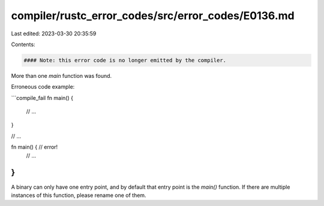 compiler/rustc_error_codes/src/error_codes/E0136.md
===================================================

Last edited: 2023-03-30 20:35:59

Contents:

.. code-block:: md

    #### Note: this error code is no longer emitted by the compiler.

More than one `main` function was found.

Erroneous code example:

```compile_fail
fn main() {
    // ...
}

// ...

fn main() { // error!
    // ...
}
```

A binary can only have one entry point, and by default that entry point is the
`main()` function. If there are multiple instances of this function, please
rename one of them.


